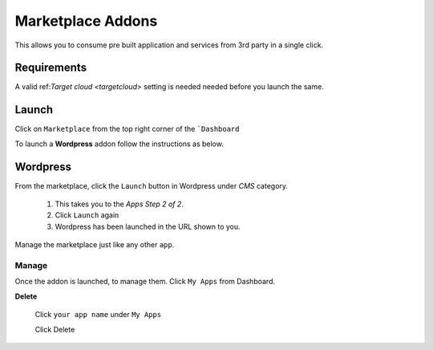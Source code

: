 .. _marketplaceaddons:


#####################
Marketplace Addons
#####################

This allows you to consume pre built application and services from 3rd party in a single click.

Requirements
------------------

A valid ref:`Target cloud <targetcloud>` setting is needed needed before you launch the same.

Launch
--------------

Click on ``Marketplace`` from the top right corner of the ```Dashboard``

.. image:: /images/marketplace.png 

To launch a **Wordpress** addon follow the instructions as below.

Wordpress
----------------

From the marketplace, click the ``Launch`` button in Wordpress under `CMS` category. 

   1. This takes you to the `Apps Step 2 of 2`. 

   2. Click ``Launch`` again

   3. Wordpress has been launched in the URL shown to you. 
  
Manage the marketplace just like any other  ``app``.

Manage
============================

Once the addon is launched, to manage them.   Click ``My Apps`` from Dashboard.

.. image:: /images/myappsusage.png
 		
 		   
**Delete**  		
 		
 Click ``your app name`` under ``My Apps``
             
 Click Delete         
  
.. warning: Releasing shortly, with advanced ability to configure the addons like `separate database for wordpress`